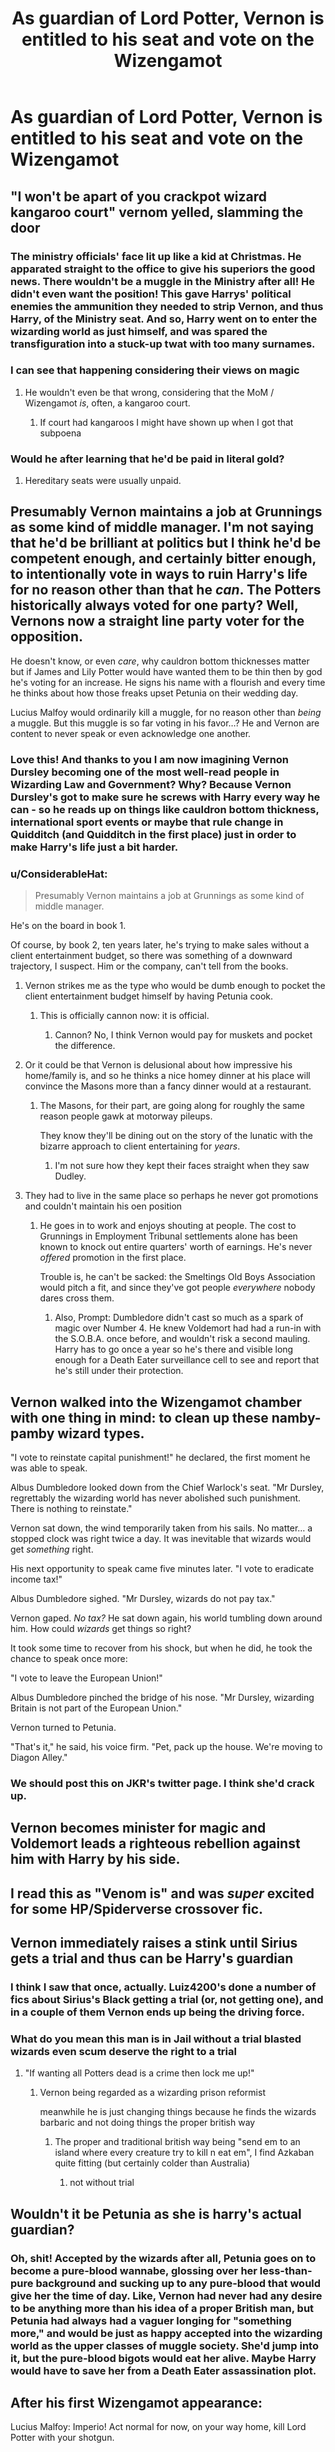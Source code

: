 #+TITLE: As guardian of Lord Potter, Vernon is entitled to his seat and vote on the Wizengamot

* As guardian of Lord Potter, Vernon is entitled to his seat and vote on the Wizengamot
:PROPERTIES:
:Author: Tsorovar
:Score: 268
:DateUnix: 1574438985.0
:DateShort: 2019-Nov-22
:FlairText: Prompt
:END:

** "I won't be apart of you crackpot wizard kangaroo court" vernom yelled, slamming the door
:PROPERTIES:
:Author: _NotMitetechno_
:Score: 229
:DateUnix: 1574440597.0
:DateShort: 2019-Nov-22
:END:

*** The ministry officials' face lit up like a kid at Christmas. He apparated straight to the office to give his superiors the good news. There wouldn't be a muggle in the Ministry after all! He didn't even want the position! This gave Harrys' political enemies the ammunition they needed to strip Vernon, and thus Harry, of the Ministry seat. And so, Harry went on to enter the wizarding world as just himself, and was spared the transfiguration into a stuck-up twat with too many surnames.
:PROPERTIES:
:Author: shuffling-through
:Score: 141
:DateUnix: 1574458172.0
:DateShort: 2019-Nov-23
:END:


*** I can see that happening considering their views on magic
:PROPERTIES:
:Author: Sonia341
:Score: 49
:DateUnix: 1574446050.0
:DateShort: 2019-Nov-22
:END:

**** He wouldn't even be that wrong, considering that the MoM / Wizengamot /is/, often, a kangaroo court.
:PROPERTIES:
:Author: BiteSizedHuman
:Score: 63
:DateUnix: 1574455732.0
:DateShort: 2019-Nov-23
:END:

***** If court had kangaroos I might have shown up when I got that subpoena
:PROPERTIES:
:Author: Lanksalott
:Score: 20
:DateUnix: 1574475531.0
:DateShort: 2019-Nov-23
:END:


*** Would he after learning that he'd be paid in literal gold?
:PROPERTIES:
:Author: Zeikos
:Score: 11
:DateUnix: 1574496190.0
:DateShort: 2019-Nov-23
:END:

**** Hereditary seats were usually unpaid.
:PROPERTIES:
:Author: Electric999999
:Score: 6
:DateUnix: 1574512506.0
:DateShort: 2019-Nov-23
:END:


** Presumably Vernon maintains a job at Grunnings as some kind of middle manager. I'm not saying that he'd be brilliant at politics but I think he'd be competent enough, and certainly bitter enough, to intentionally vote in ways to ruin Harry's life for no reason other than that he /can/. The Potters historically always voted for one party? Well, Vernons now a straight line party voter for the opposition.

He doesn't know, or even /care/, why cauldron bottom thicknesses matter but if James and Lily Potter would have wanted them to be thin then by god he's voting for an increase. He signs his name with a flourish and every time he thinks about how those freaks upset Petunia on their wedding day.

Lucius Malfoy would ordinarily kill a muggle, for no reason other than /being/ a muggle. But this muggle is so far voting in his favor...? He and Vernon are content to never speak or even acknowledge one another.
:PROPERTIES:
:Author: LadySmuag
:Score: 185
:DateUnix: 1574446089.0
:DateShort: 2019-Nov-22
:END:

*** Love this! And thanks to you I am now imagining Vernon Dursley becoming one of the most well-read people in Wizarding Law and Government? Why? Because Vernon Dursley's got to make sure he screws with Harry every way he can - so he reads up on things like cauldron bottom thickness, international sport events or maybe that rule change in Quidditch (and Quidditch in the first place) just in order to make Harry's life just a bit harder.
:PROPERTIES:
:Author: schaeldieavocado
:Score: 107
:DateUnix: 1574446662.0
:DateShort: 2019-Nov-22
:END:


*** u/ConsiderableHat:
#+begin_quote
  Presumably Vernon maintains a job at Grunnings as some kind of middle manager.
#+end_quote

He's on the board in book 1.

Of course, by book 2, ten years later, he's trying to make sales without a client entertainment budget, so there was something of a downward trajectory, I suspect. Him or the company, can't tell from the books.
:PROPERTIES:
:Author: ConsiderableHat
:Score: 85
:DateUnix: 1574449890.0
:DateShort: 2019-Nov-22
:END:

**** Vernon strikes me as the type who would be dumb enough to pocket the client entertainment budget himself by having Petunia cook.
:PROPERTIES:
:Author: maryfamilyresearch
:Score: 89
:DateUnix: 1574453721.0
:DateShort: 2019-Nov-22
:END:

***** This is officially cannon now: it is official.
:PROPERTIES:
:Author: dudemanwhoa
:Score: 26
:DateUnix: 1574473539.0
:DateShort: 2019-Nov-23
:END:

****** Cannon? No, I think Vernon would pay for muskets and pocket the difference.
:PROPERTIES:
:Author: Evan_Th
:Score: 18
:DateUnix: 1574484868.0
:DateShort: 2019-Nov-23
:END:


**** Or it could be that Vernon is delusional about how impressive his home/family is, and so he thinks a nice homey dinner at his place will convince the Masons more than a fancy dinner would at a restaurant.
:PROPERTIES:
:Author: LittleDinghy
:Score: 65
:DateUnix: 1574455108.0
:DateShort: 2019-Nov-23
:END:

***** The Masons, for their part, are going along for roughly the same reason people gawk at motorway pileups.

They know they'll be dining out on the story of the lunatic with the bizarre approach to client entertaining for /years/.
:PROPERTIES:
:Author: ConsiderableHat
:Score: 58
:DateUnix: 1574455448.0
:DateShort: 2019-Nov-23
:END:

****** I'm not sure how they kept their faces straight when they saw Dudley.
:PROPERTIES:
:Author: LittleDinghy
:Score: 40
:DateUnix: 1574456398.0
:DateShort: 2019-Nov-23
:END:


**** They had to live in the same place so perhaps he never got promotions and couldn't maintain his oen position
:PROPERTIES:
:Author: i-d-a-h-o
:Score: 20
:DateUnix: 1574454907.0
:DateShort: 2019-Nov-23
:END:

***** He goes in to work and enjoys shouting at people. The cost to Grunnings in Employment Tribunal settlements alone has been known to knock out entire quarters' worth of earnings. He's never /offered/ promotion in the first place.

Trouble is, he can't be sacked: the Smeltings Old Boys Association would pitch a fit, and since they've got people /everywhere/ nobody dares cross them.
:PROPERTIES:
:Author: ConsiderableHat
:Score: 45
:DateUnix: 1574455170.0
:DateShort: 2019-Nov-23
:END:

****** Also, Prompt: Dumbledore didn't cast so much as a spark of magic over Number 4. He knew Voldemort had had a run-in with the S.O.B.A. once before, and wouldn't risk a second mauling. Harry has to go once a year so he's there and visible long enough for a Death Eater surveillance cell to see and report that he's still under their protection.
:PROPERTIES:
:Author: ConsiderableHat
:Score: 36
:DateUnix: 1574457936.0
:DateShort: 2019-Nov-23
:END:


** Vernon walked into the Wizengamot chamber with one thing in mind: to clean up these namby-pamby wizard types.

"I vote to reinstate capital punishment!" he declared, the first moment he was able to speak.

Albus Dumbledore looked down from the Chief Warlock's seat. "Mr Dursley, regrettably the wizarding world has never abolished such punishment. There is nothing to reinstate."

Vernon sat down, the wind temporarily taken from his sails. No matter... a stopped clock was right twice a day. It was inevitable that wizards would get /something/ right.

His next opportunity to speak came five minutes later. "I vote to eradicate income tax!"

Albus Dumbledore sighed. "Mr Dursley, wizards do not pay tax."

Vernon gaped. /No tax?/ He sat down again, his world tumbling down around him. How could /wizards/ get things so right?

It took some time to recover from his shock, but when he did, he took the chance to speak once more:

"I vote to leave the European Union!"

Albus Dumbledore pinched the bridge of his nose. "Mr Dursley, wizarding Britain is not part of the European Union."

Vernon turned to Petunia.

"That's it," he said, his voice firm. "Pet, pack up the house. We're moving to Diagon Alley."
:PROPERTIES:
:Author: Taure
:Score: 97
:DateUnix: 1574498728.0
:DateShort: 2019-Nov-23
:END:

*** We should post this on JKR's twitter page. I think she'd crack up.
:PROPERTIES:
:Author: mathandlunacy
:Score: 17
:DateUnix: 1574523840.0
:DateShort: 2019-Nov-23
:END:


** Vernon becomes minister for magic and Voldemort leads a righteous rebellion against him with Harry by his side.
:PROPERTIES:
:Author: acelenny
:Score: 59
:DateUnix: 1574460006.0
:DateShort: 2019-Nov-23
:END:


** I read this as "Venom is" and was /super/ excited for some HP/Spiderverse crossover fic.
:PROPERTIES:
:Author: Yossarian_Ivysaur
:Score: 28
:DateUnix: 1574461265.0
:DateShort: 2019-Nov-23
:END:


** Vernon immediately raises a stink until Sirius gets a trial and thus can be Harry's guardian
:PROPERTIES:
:Author: ProgKingHughesker
:Score: 28
:DateUnix: 1574478681.0
:DateShort: 2019-Nov-23
:END:

*** I think I saw that once, actually. Luiz4200's done a number of fics about Sirius's Black getting a trial (or, not getting one), and in a couple of them Vernon ends up being the driving force.
:PROPERTIES:
:Author: Avaday_Daydream
:Score: 18
:DateUnix: 1574482983.0
:DateShort: 2019-Nov-23
:END:


*** What do you mean this man is in Jail without a trial blasted wizards even scum deserve the right to a trial
:PROPERTIES:
:Author: CommanderL3
:Score: 16
:DateUnix: 1574487531.0
:DateShort: 2019-Nov-23
:END:

**** "If wanting all Potters dead is a crime then lock me up!"
:PROPERTIES:
:Author: ProgKingHughesker
:Score: 31
:DateUnix: 1574489300.0
:DateShort: 2019-Nov-23
:END:

***** Vernon being regarded as a wizarding prison reformist

meanwhile he is just changing things because he finds the wizards barbaric and not doing things the proper british way
:PROPERTIES:
:Author: CommanderL3
:Score: 21
:DateUnix: 1574489982.0
:DateShort: 2019-Nov-23
:END:

****** The proper and traditional british way being "send em to an island where every creature try to kill n eat em", I find Azkaban quite fitting (but certainly colder than Australia)
:PROPERTIES:
:Author: graendallstud
:Score: 6
:DateUnix: 1574579752.0
:DateShort: 2019-Nov-24
:END:

******* not without trial
:PROPERTIES:
:Author: CommanderL3
:Score: 2
:DateUnix: 1574581122.0
:DateShort: 2019-Nov-24
:END:


** Wouldn't it be Petunia as she is harry's actual guardian?
:PROPERTIES:
:Author: Random_user_465
:Score: 16
:DateUnix: 1574490379.0
:DateShort: 2019-Nov-23
:END:

*** Oh, shit! Accepted by the wizards after all, Petunia goes on to become a pure-blood wannabe, glossing over her less-than-pure background and sucking up to any pure-blood that would give her the time of day. Like, Vernon had never had any desire to be anything more than his idea of a proper British man, but Petunia had always had a vaguer longing for "something more," and would be just as happy accepted into the wizarding world as the upper classes of muggle society. She'd jump into it, but the pure-blood bigots would eat her alive. Maybe Harry would have to save her from a Death Eater assassination plot.
:PROPERTIES:
:Author: shuffling-through
:Score: 17
:DateUnix: 1574517183.0
:DateShort: 2019-Nov-23
:END:


** After his first Wizengamot appearance:

Lucius Malfoy: Imperio! Act normal for now, on your way home, kill Lord Potter with your shotgun.
:PROPERTIES:
:Author: InquisitorCOC
:Score: 57
:DateUnix: 1574439512.0
:DateShort: 2019-Nov-22
:END:

*** Clearly Vernon is immune to Imperio. You think he'd just let a /damn wizard/ tell him what to do?
:PROPERTIES:
:Score: 67
:DateUnix: 1574462249.0
:DateShort: 2019-Nov-23
:END:

**** I Just love the idea of Vernon being immune to imperio just out of sheer stubbornness

leading to malfoy being frustrated as non of his imperios seem to stick
:PROPERTIES:
:Author: CommanderL3
:Score: 44
:DateUnix: 1574487481.0
:DateShort: 2019-Nov-23
:END:

***** The more he's imperiused, the purpler he gets
:PROPERTIES:
:Author: Uhhhmaybe2018
:Score: 27
:DateUnix: 1574497139.0
:DateShort: 2019-Nov-23
:END:


**** Lucius: You answer to me! Take your shotgun and take out blasted Potter!

/Vernon raises shotgun to Lucius's chest/

BANG!
:PROPERTIES:
:Author: CryptidGrimnoir
:Score: 7
:DateUnix: 1574536433.0
:DateShort: 2019-Nov-23
:END:


*** Would not even be suspicious with how much he cares for Harry.
:PROPERTIES:
:Author: Mikill1995
:Score: 33
:DateUnix: 1574439834.0
:DateShort: 2019-Nov-22
:END:


*** The blood wards detect this and explode his brain.
:PROPERTIES:
:Score: 29
:DateUnix: 1574440419.0
:DateShort: 2019-Nov-22
:END:

**** Well, blood ward did nothing when they abused and starved Harry.

He could take Harry outside for a 'pick nick' and shoot Harry in some remote national parks. I highly doubt the blood ward could do anything about this.
:PROPERTIES:
:Author: InquisitorCOC
:Score: 33
:DateUnix: 1574440739.0
:DateShort: 2019-Nov-22
:END:

***** Even so, seems like a rather predictable plan too easy to foil.
:PROPERTIES:
:Score: 7
:DateUnix: 1574441508.0
:DateShort: 2019-Nov-22
:END:


*** But who is this 'Lord Potter' anyway? there's only FREAK.
:PROPERTIES:
:Author: kenchak
:Score: 11
:DateUnix: 1574496701.0
:DateShort: 2019-Nov-23
:END:


** are there any fics like this?
:PROPERTIES:
:Author: jmchiop
:Score: 5
:DateUnix: 1574483333.0
:DateShort: 2019-Nov-23
:END:

*** According to another comment Luiz4200 on ffn has some.
:PROPERTIES:
:Author: AriaDraconis
:Score: 8
:DateUnix: 1574487760.0
:DateShort: 2019-Nov-23
:END:


** I just gaffawed in a taxi. Well done, sir/ma'am.
:PROPERTIES:
:Author: internetadventures
:Score: 5
:DateUnix: 1574491100.0
:DateShort: 2019-Nov-23
:END:


** Not likely. Remember, Vernon Dursley is a muggle, with negative views about magic and those who are magical, and would not be awarded such a place in such an "enlightened" society.
:PROPERTIES:
:Author: bluemesa356
:Score: 2
:DateUnix: 1574520738.0
:DateShort: 2019-Nov-23
:END:


** I just saw the title and went "ohhhh.......noes...... definitely not"
:PROPERTIES:
:Author: reaganicus
:Score: 2
:DateUnix: 1574469147.0
:DateShort: 2019-Nov-23
:END:
